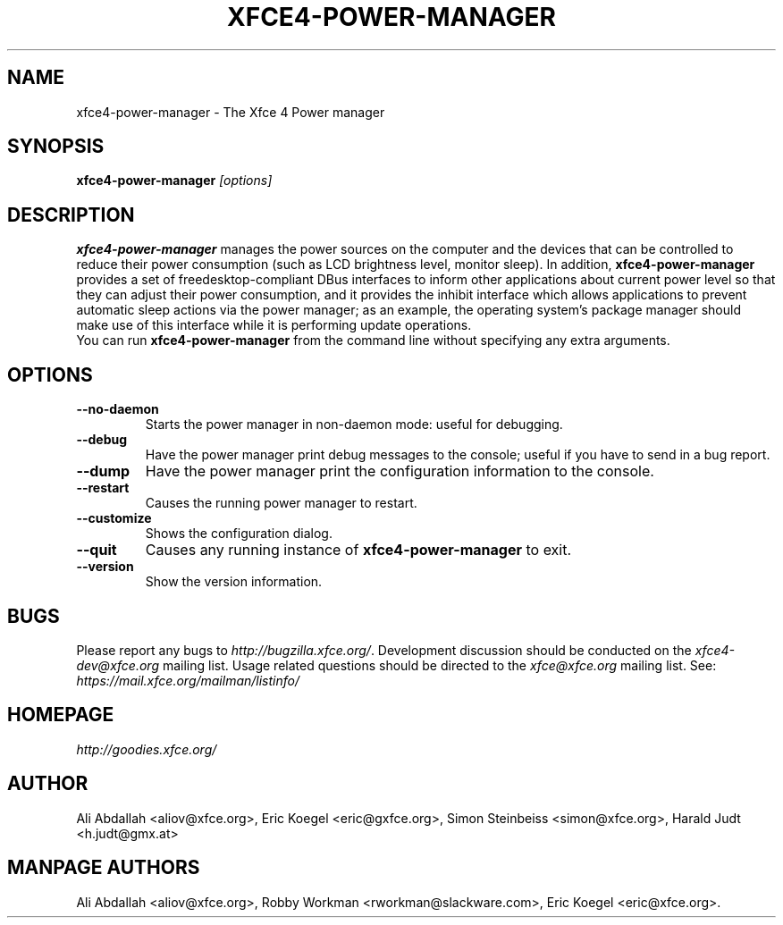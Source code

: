 .TH XFCE4-POWER-MANAGER 1 "Version 1.3.1" "9 August 2014"

.SH NAME
xfce4-power-manager \- The Xfce 4 Power manager

.SH SYNOPSIS
.B xfce4-power-manager
.I [options]
.br

.SH DESCRIPTION
\fBxfce4-power-manager\fP manages the power sources on the computer and the
devices that can be controlled to reduce their power consumption (such as LCD
brightness level, monitor sleep). In addition,  \fBxfce4-power-manager\fP
provides a set of freedesktop-compliant DBus interfaces to inform other
applications about current power level so that  they can adjust their power
consumption, and it provides the inhibit  interface which allows applications
to prevent automatic sleep actions via the power manager; as an example,
the operating system's package manager should make use of this interface
while it is performing update operations.
.br
.br
You can run \fBxfce4-power-manager\fP from the command line without 
specifying any extra arguments.

.SH OPTIONS
.TP
.B \--no-daemon
Starts the power manager in non-daemon mode: useful for debugging.
.TP
.B \--debug
Have the power manager print debug messages to the console; useful
if you have to send in a bug report.
.TP
.B \--dump
Have the power manager print the configuration information to the console.
.TP
.B \--restart
Causes the running power manager to restart.
.TP
.B \--customize
Shows the configuration dialog.
.TP
.B \--quit
Causes any running instance of \fBxfce4-power-manager\fP to exit.
.TP
.B \--version
Show the version information.

.SH BUGS
Please report any bugs to
.IR http://bugzilla.xfce.org/ .
Development discussion should be conducted on the
.IR xfce4-dev@xfce.org
mailing list.  Usage related questions should be directed to the
.IR xfce@xfce.org
mailing list. See:
.IR https://mail.xfce.org/mailman/listinfo/

.SH HOMEPAGE
.I http://goodies.xfce.org/

.SH AUTHOR
Ali Abdallah <aliov@xfce.org>,
Eric Koegel <eric@gxfce.org>,
Simon Steinbeiss <simon@xfce.org>,
Harald Judt <h.judt@gmx.at>

.SH MANPAGE AUTHORS
Ali Abdallah <aliov@xfce.org>,
Robby Workman <rworkman@slackware.com>,
Eric Koegel <eric@xfce.org>.
